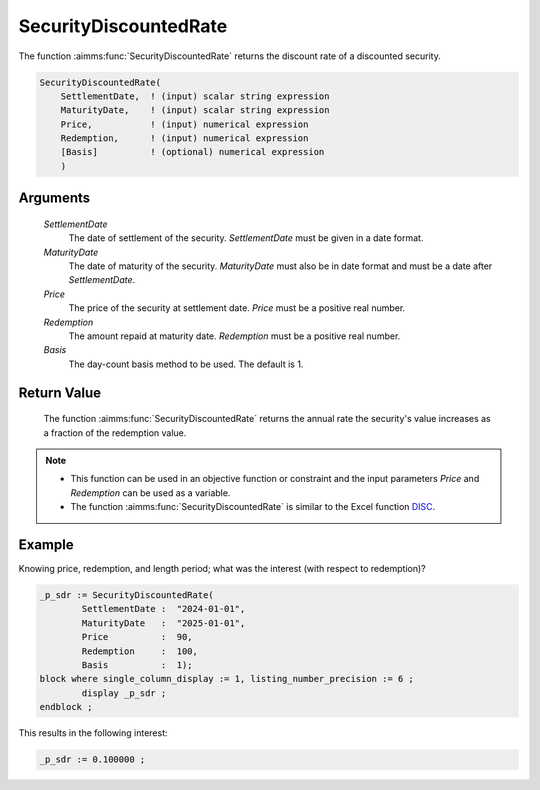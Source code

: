 .. aimms:function:: SecurityDiscountedRate(SettlementDate, MaturityDate, Price, Redemption, Basis)

.. _SecurityDiscountedRate:

SecurityDiscountedRate
======================

The function :aimms:func:`SecurityDiscountedRate` returns the discount rate of a
discounted security.

.. code-block:: aimms

    SecurityDiscountedRate(
        SettlementDate,  ! (input) scalar string expression
        MaturityDate,    ! (input) scalar string expression
        Price,           ! (input) numerical expression
        Redemption,      ! (input) numerical expression
        [Basis]          ! (optional) numerical expression
        )

Arguments
---------

    *SettlementDate*
        The date of settlement of the security. *SettlementDate* must be given
        in a date format.

    *MaturityDate*
        The date of maturity of the security. *MaturityDate* must also be in
        date format and must be a date after *SettlementDate*.

    *Price*
        The price of the security at settlement date. *Price* must be a positive
        real number.

    *Redemption*
        The amount repaid at maturity date. *Redemption* must be a positive real
        number.

    *Basis*
        The day-count basis method to be used. The default is 1.

Return Value
------------

    The function :aimms:func:`SecurityDiscountedRate` returns the annual rate the
    security's value increases as a fraction of the redemption value.

.. note::

    -  This function can be used in an objective function or constraint and
       the input parameters *Price* and *Redemption* can be used as a
       variable.

    -  The function :aimms:func:`SecurityDiscountedRate` is similar to the Excel
       function `DISC <https://support.microsoft.com/en-us/office/disc-function-71fce9f3-3f05-4acf-a5a3-eac6ef4daa53>`_.

Example
-------

Knowing price, redemption, and length period; what was the interest (with respect to redemption)?

.. code-block:: aimms

	_p_sdr := SecurityDiscountedRate(
		SettlementDate :  "2024-01-01", 
		MaturityDate   :  "2025-01-01", 
		Price          :  90, 
		Redemption     :  100, 
		Basis          :  1);
	block where single_column_display := 1, listing_number_precision := 6 ;
		display _p_sdr ;
	endblock ;

This results in the following interest:

.. code-block:: aimms

    _p_sdr := 0.100000 ;

.. seealso::

    *   Day count basis :ref:`methods<ff.dcb>`. 
	*   General :ref:`equations<ff.sec.disc>` for discounted securities.
